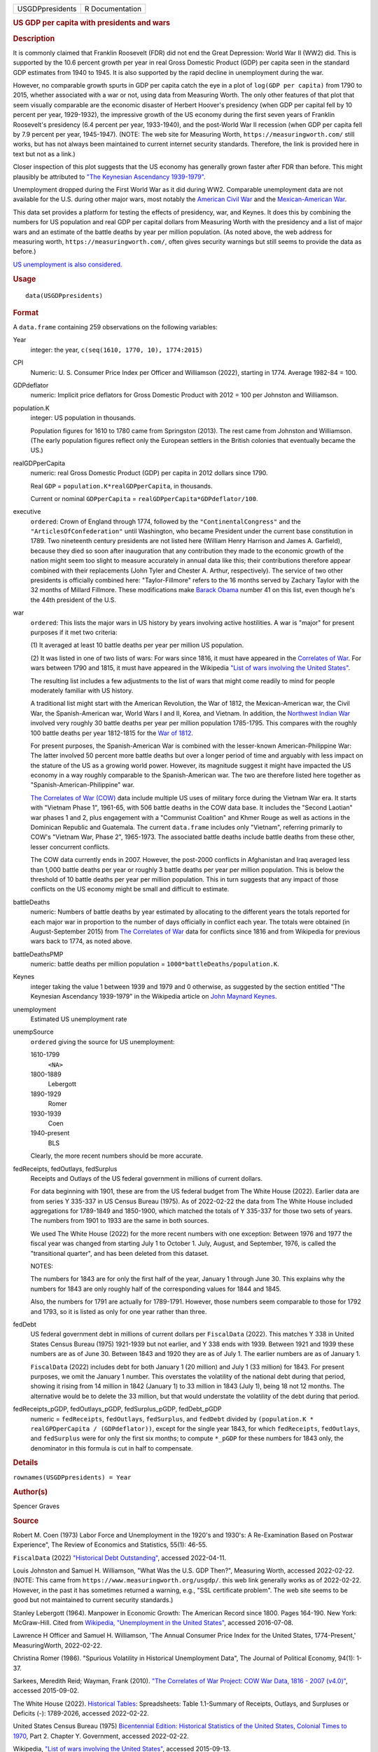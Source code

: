 .. container::

   .. container::

      =============== ===============
      USGDPpresidents R Documentation
      =============== ===============

      .. rubric:: US GDP per capita with presidents and wars
         :name: us-gdp-per-capita-with-presidents-and-wars

      .. rubric:: Description
         :name: description

      It is commonly claimed that Franklin Roosevelt (FDR) did not end
      the Great Depression: World War II (WW2) did. This is supported by
      the 10.6 percent growth per year in real Gross Domestic Product
      (GDP) per capita seen in the standard GDP estimates from 1940 to
      1945. It is also supported by the rapid decline in unemployment
      during the war.

      However, no comparable growth spurts in GDP per capita catch the
      eye in a plot of ``log(GDP per capita)`` from 1790 to 2015,
      whether associated with a war or not, using data from Measuring
      Worth. The only other features of that plot that seem visually
      comparable are the economic disaster of Herbert Hoover's
      presidency (when GDP per capital fell by 10 percent per year,
      1929-1932), the impressive growth of the US economy during the
      first seven years of Franklin Roosevelt's presidency (6.4 percent
      per year, 1933-1940), and the post-World War II recession (when
      GDP per capita fell by 7.9 percent per year, 1945-1947). (NOTE:
      The web site for Measuring Worth, ``https://measuringworth.com/``
      still works, but has not always been maintained to current
      internet security standards. Therefore, the link is provided here
      in text but not as a link.)

      Closer inspection of this plot suggests that the US economy has
      generally grown faster after FDR than before. This might plausibly
      be attributed to `"The Keynesian Ascendancy
      1939-1979" <https://en.wikipedia.org/wiki/John_Maynard_Keynes>`__.

      Unemployment dropped during the First World War as it did during
      WW2. Comparable unemployment data are not available for the U.S.
      during other major wars, most notably the `American Civil
      War <https://en.wikipedia.org/wiki/American_Civil_War>`__ and the
      `Mexican-American
      War <https://en.wikipedia.org/wiki/Mexican-American_War>`__.

      This data set provides a platform for testing the effects of
      presidency, war, and Keynes. It does this by combining the numbers
      for US population and real GDP per capital dollars from Measuring
      Worth with the presidency and a list of major wars and an estimate
      of the battle deaths by year per million population. (As noted
      above, the web address for measuring worth,
      ``https://measuringworth.com/``, often gives security warnings but
      still seems to provide the data as before.)

      `US unemployment is also
      considered. <https://en.wikipedia.org/wiki/Unemployment_in_the_United_States#Historical_unemployment_rate_charts>`__

      .. rubric:: Usage
         :name: usage

      ::

         data(USGDPpresidents)

      .. rubric:: Format
         :name: format

      A ``data.frame`` containing 259 observations on the following
      variables:

      Year
         integer: the year, ``c(seq(1610, 1770, 10), 1774:2015)``

      CPI
         Numeric: U. S. Consumer Price Index per Officer and Williamson
         (2022), starting in 1774. Average 1982-84 = 100.

      GDPdeflator
         numeric: Implicit price deflators for Gross Domestic Product
         with 2012 = 100 per Johnston and Williamson.

      population.K
         integer: US population in thousands.

         Population figures for 1610 to 1780 came from Springston
         (2013). The rest came from Johnston and Williamson. (The early
         population figures reflect only the European settlers in the
         British colonies that eventually became the US.)

      realGDPperCapita
         numeric: real Gross Domestic Product (GDP) per capita in 2012
         dollars since 1790.

         Real ``GDP`` = ``population.K*realGDPperCapita``, in thousands.

         Current or nominal ``GDPperCapita`` =
         ``realGDPperCapita*GDPdeflator/100``.

      executive
         ``ordered``: Crown of England through 1774, followed by the
         ``"ContinentalCongress"`` and the ``"ArticlesOfConfederation"``
         until Washington, who became President under the current base
         constitution in 1789. Two nineteenth century presidents are not
         listed here (William Henry Harrison and James A. Garfield),
         because they died so soon after inauguration that any
         contribution they made to the economic growth of the nation
         might seem too slight to measure accurately in annual data like
         this; their contributions therefore appear combined with their
         replacements (John Tyler and Chester A. Arthur, respectively).
         The service of two other presidents is officially combined
         here: "Taylor-Fillmore" refers to the 16 months served by
         Zachary Taylor with the 32 months of Millard Fillmore. These
         modifications make `Barack
         Obama <https://en.wikipedia.org/wiki/Barack_Obama>`__ number 41
         on this list, even though he's the 44th president of the U.S.

      war
         ``ordered``: This lists the major wars in US history by years
         involving active hostilities. A war is "major" for present
         purposes if it met two criteria:

         (1) It averaged at least 10 battle deaths per year per million
         US population.

         (2) It was listed in one of two lists of wars: For wars since
         1816, it must have appeared in the `Correlates of
         War <https://correlatesofwar.org/>`__. For wars between 1790
         and 1815, it must have appeared in the Wikipedia `"List of wars
         involving the United
         States" <https://en.wikipedia.org/wiki/List_of_wars_involving_the_United_States>`__.

         The resulting list includes a few adjustments to the list of
         wars that might come readily to mind for people moderately
         familiar with US history.

         A traditional list might start with the American Revolution,
         the War of 1812, the Mexican-American war, the Civil War, the
         Spanish-American war, World Wars I and II, Korea, and Vietnam.
         In addition, the `Northwest Indian
         War <https://en.wikipedia.org/wiki/Northwest_Indian_War>`__
         involved very roughly 30 battle deaths per year per million
         population 1785-1795. This compares with the roughly 100 battle
         deaths per year 1812-1815 for the `War of
         1812 <https://en.wikipedia.org/wiki/War_of_1812>`__.

         For present purposes, the Spanish-American War is combined with
         the lesser-known American-Philippine War: The latter involved
         50 percent more battle deaths but over a longer period of time
         and arguably with less impact on the stature of the US as a
         growing world power. However, its magnitude suggest it might
         have impacted the US economy in a way roughly comparable to the
         Spanish-American war. The two are therefore listed here
         together as "Spanish-American-Philippine" war.

         `The Correlates of War (COW) <https://correlatesofwar.org/>`__
         data include multiple US uses of military force during the
         Vietnam War era. It starts with "Vietnam Phase 1", 1961-65,
         with 506 battle deaths in the COW data base. It includes the
         "Second Laotian" war phases 1 and 2, plus engagement with a
         "Communist Coalition" and Khmer Rouge as well as actions in the
         Dominican Republic and Guatemala. The current ``data.frame``
         includes only "Vietnam", referring primarily to COW's "Vietnam
         War, Phase 2", 1965-1973. The associated battle deaths include
         battle deaths from these other, lesser concurrent conflicts.

         The COW data currently ends in 2007. However, the post-2000
         conflicts in Afghanistan and Iraq averaged less than 1,000
         battle deaths per year or roughly 3 battle deaths per year per
         million population. This is below the threshold of 10 battle
         deaths per year per million population. This in turn suggests
         that any impact of those conflicts on the US economy might be
         small and difficult to estimate.

      battleDeaths
         numeric: Numbers of battle deaths by year estimated by
         allocating to the different years the totals reported for each
         major war in proportion to the number of days officially in
         conflict each year. The totals were obtained (in
         August-September 2015) from `The Correlates of
         War <https://correlatesofwar.org/>`__ data for conflicts since
         1816 and from Wikipedia for previous wars back to 1774, as
         noted above.

      battleDeathsPMP
         numeric: battle deaths per million population =
         ``1000*battleDeaths/population.K``.

      Keynes
         integer taking the value 1 between 1939 and 1979 and 0
         otherwise, as suggested by the section entitled "The Keynesian
         Ascendancy 1939-1979" in the Wikipedia article on `John Maynard
         Keynes <https://en.wikipedia.org/wiki/John_Maynard_Keynes>`__.

      unemployment
         Estimated US unemployment rate

      unempSource
         ``ordered`` giving the source for US unemployment:

         1610-1799
            ``<NA>``

         1800-1889
            Lebergott

         1890-1929
            Romer

         1930-1939
            Coen

         1940-present
            BLS

         Clearly, the more recent numbers should be more accurate.

      fedReceipts, fedOutlays, fedSurplus
         Receipts and Outlays of the US federal government in millions
         of current dollars.

         For data beginning with 1901, these are from the US federal
         budget from The White House (2022). Earlier data are from
         series Y 335-337 in US Census Bureau (1975). As of 2022-02-22
         the data from The White House included aggregations for
         1789-1849 and 1850-1900, which matched the totals of Y 335-337
         for those two sets of years. The numbers from 1901 to 1933 are
         the same in both sources.

         We used The White House (2022) for the more recent numbers with
         one exception: Between 1976 and 1977 the fiscal year was
         changed from starting July 1 to October 1. July, August, and
         September, 1976, is called the "transitional quarter", and has
         been deleted from this dataset.

         NOTES:

         The numbers for 1843 are for only the first half of the year,
         January 1 through June 30. This explains why the numbers for
         1843 are only roughly half of the corresponding values for 1844
         and 1845.

         Also, the numbers for 1791 are actually for 1789-1791. However,
         those numbers seem comparable to those for 1792 and 1793, so it
         is listed as only for one year rather than three.

      fedDebt
         US federal government debt in millions of current dollars per
         ``FiscalData`` (2022). This matches Y 338 in United States
         Census Bureau (1975) 1921-1939 but not earlier, and Y 338 ends
         with 1939. Between 1921 and 1939 these numbers are as of June
         30. Between 1843 and 1920 they are as of July 1. The earlier
         numbers are as of January 1.

         ``FiscalData`` (2022) includes debt for both January 1 (20
         million) and July 1 (33 million) for 1843. For present
         purposes, we omit the January 1 number. This overstates the
         volatility of the national debt during that period, showing it
         rising from 14 million in 1842 (January 1) to 33 million in
         1843 (July 1), being 18 not 12 months. The alternative would be
         to delete the 33 million, but that would understate the
         volatility of the debt during that period.

      fedReceipts_pGDP, fedOutlays_pGDP, fedSurplus_pGDP, fedDebt_pGDP
         numeric = ``fedReceipts``, ``fedOutlays``, ``fedSurplus``, and
         ``fedDebt`` divided by
         ``(population.K * realGPDperCapita / (GDPdeflator))``, except
         for the single year 1843, for which ``fedReceipts``,
         ``fedOutlays``, and ``fedSurplus`` were for only the first six
         months; to compute ``*_pGDP`` for these numbers for 1843 only,
         the denominator in this formula is cut in half to compensate.

      .. rubric:: Details
         :name: details

      ``rownames(USGDPpresidents) = Year``

      .. rubric:: Author(s)
         :name: authors

      Spencer Graves

      .. rubric:: Source
         :name: source

      Robert M. Coen (1973) Labor Force and Unemployment in the 1920's
      and 1930's: A Re-Examination Based on Postwar Experience", The
      Review of Economics and Statistics, 55(1): 46-55.

      ``FiscalData`` (2022) `"Historical Debt
      Outstanding" <https://fiscaldata.treasury.gov/datasets/historical-debt-outstanding/historical-debt-outstanding>`__,
      accessed 2022-04-11.

      Louis Johnston and Samuel H. Williamson, "What Was the U.S. GDP
      Then?", Measuring Worth, accessed 2022-02-22. (NOTE: This came
      from ``https://www.measuringworth.org/usgdp/``. this web link
      generally works as of 2022-02-22. However, in the past it has
      sometimes returned a warning, e.g., "SSL certificate problem". The
      web site seems to be good but not maintained to current security
      standards.)

      Stanley Lebergott (1964). Manpower in Economic Growth: The
      American Record since 1800. Pages 164-190. New York: McGraw-Hill.
      Cited from `Wikipedia, "Unemployment in the United
      States" <https://en.wikipedia.org/wiki/Unemployment_in_the_United_States#Historical_unemployment_rate_charts>`__,
      accessed 2016-07-08.

      Lawrence H Officer and Samuel H. Williamson, 'The Annual Consumer
      Price Index for the United States, 1774-Present,' MeasuringWorth,
      2022-02-22.

      Christina Romer (1986). "Spurious Volatility in Historical
      Unemployment Data", The Journal of Political Economy, 94(1): 1-37.

      Sarkees, Meredith Reid; Wayman, Frank (2010). `"The Correlates of
      War Project: COW War Data, 1816 - 2007
      (v4.0)" <https://correlatesofwar.org/data-sets/COW-war/>`__,
      accessed 2015-09-02.

      The White House (2022). `Historical
      Tables <https://www.whitehouse.gov/omb/budget/historical-tables/>`__:
      Spreadsheets: Table 1.1-Summary of Receipts, Outlays, and
      Surpluses or Deficits (-): 1789-2026, accessed 2022-02-22.

      United States Census Bureau (1975) `Bicentennial Edition:
      Historical Statistics of the United States, Colonial Times to
      1970 <https://www.census.gov/library/publications/1975/compendia/hist_stats_colonial-1970.html>`__,
      Part 2. Chapter Y. Government, accessed 2022-02-22.

      Wikipedia, `"List of wars involving the United
      States" <https://en.wikipedia.org/wiki/List_of_wars_involving_the_United_States>`__,
      accessed 2015-09-13.

      `Wikipedia, "Unemployment in the United
      States" <https://en.wikipedia.org/wiki/Unemployment_in_the_United_States#Historical_unemployment_rate_charts>`__.
      See also
      https://en.wikipedia.org/wiki/User_talk:Peace01234#Unemployment_Data.
      Accessed 2016-07-08.

      The unemployment data since 1940 are from series ``LNS14000000``
      from the Current Population Survey. These data are available as a
      monthly series from the `Current Population Survey of the Bureau
      of Labor Statistics <https://www.bls.gov/cps/>`__.

      `Chuck Springston, "Population of the 13 Colonies 1610-1790",
      October 28,
      2013 <http://www.yttwebzine.com/yesterday/2013/10/28/75757/population_13_colonies_chart>`__

      .. rubric:: Examples
         :name: examples

      ::

         ##
         ## GDP, Presidents and Wars 
         ##
         data(USGDPpresidents)
         (wars <- levels(USGDPpresidents$war))
         nWars <- length(wars)
         plot(realGDPperCapita/1000~Year, 
              USGDPpresidents, log='y', type='l', 
              ylab='average annual income (K$)', 
              las=1)     
         abline(v=c(1929, 1933, 1945), lty='dashed')
         text(1930, 2.5, "Hoover", srt=90, cex=0.9)
         text(1939.5, 30, 'FDR', srt=90, cex=1.1, col='blue')

         # label wars
         (logGDPrange <- log(range(USGDPpresidents$realGDPperCapita, 
                             na.rm=TRUE)/1000))
         (yrRange <- range(USGDPpresidents$Year))
         (yrMid <- mean(yrRange))
         for(i in 2:nWars){
           w <- wars[i]
           sel <- (USGDPpresidents$war==w)
           yrs <- range(USGDPpresidents$Year[sel])
           abline(v=yrs, lty='dotted', col='grey')
           yr. <- mean(yrs)
           w.adj <- (0.5 - 0.6*(yr.-yrMid)/diff(yrRange))
           logy <- (logGDPrange[1]+w.adj*diff(logGDPrange))
           y. <- exp(logy)
           text(yr., y., w, srt=90, col='red', cex=0.5)
         }

         ##
         ## CPI v. GDPdeflator
         ## 
         plot(GDPdeflator~CPI, USGDPpresidents, type='l', 
              log='xy')
              
         ##
         ## Unemployment 
         ##
         plot(unemployment~Year, USGDPpresidents, type='l')

         ##
         ## federal outlays, pct of GDP 
         ##
         sel <- !is.na(USGDPpresidents$fedOutlays_pGDP)
         plot(100*fedOutlays_pGDP~Year, 
              USGDPpresidents[sel,], type='l', log='y', 
              xlab='', ylab='US federal outlays, pct of GDP')
         abline(h=2:3)
         war <- (USGDPpresidents$war !='')
         abline(v=USGDPpresidents$Year[war], 
           lty='dotted', col='light gray')
         abline(v=c(1929, 1933), col='red', lty='dotted')
         text(1931, 22, 'Hoover', srt=90, col='red')
